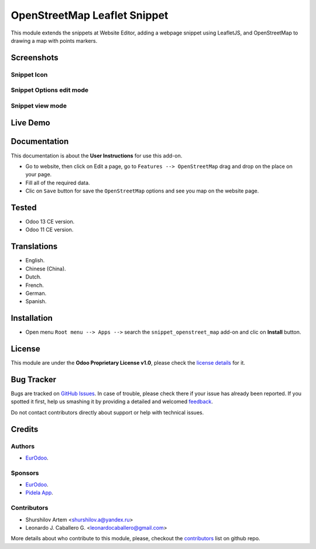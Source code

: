 ==============================
OpenStreetMap Leaflet Snippet
==============================

This module extends the snippets at Website Editor, adding a webpage snippet using LeafletJS, and OpenStreetMap to drawing a map with points markers.


Screenshots
===========

Snippet Icon
------------

.. figure:: ./static/description/screenshot_1.png
  :width: 600px
  :alt: Snippet Icon


Snippet Options edit mode
-------------------------


.. figure:: ./static/description/screenshot_2.png
  :width: 600px
  :alt: Snippet Options edit mode


Snippet view mode
-----------------


.. figure:: ./static/description/screenshot_3.png
  :width: 600px
  :alt: Snippet view mode


Live Demo
=========

.. figure:: ./static/description/preview.gif
  :width: 600px
  :alt: Live Demo for OpenStreetMap Snippet HTML


Documentation
=============

This documentation is about the **User Instructions** for use this add-on.

* Go to website, then click on Edit a page, go to ``Features --> OpenStreetMap`` drag and drop on the place on your page.

* Fill all of the required data.

* Clic on ``Save`` button for save the ``OpenStreetMap`` options and see you map on the website page.


Tested
======

* Odoo 13 CE version.

* Odoo 11 CE version.


Translations
============

* English.

* Chinese (China).

* Dutch.

* French.

* German.

* Spanish.


Installation
============

* Open menu ``Root menu --> Apps -->`` search the ``snippet_openstreet_map`` add-on and clic on **Install** button.


License
=======

This module are under the **Odoo Proprietary License v1.0**, please check the `license details <LICENSE>`_ for it.


Bug Tracker
===========

Bugs are tracked on `GitHub Issues <https://github.com/shurshilov/odoo/issues>`_.
In case of trouble, please check there if your issue has already been reported.
If you spotted it first, help us smashing it by providing a detailed and welcomed
`feedback <https://github.com/shurshilov/odoo/issues/new?body=module:%20website_shops_map%0Aversion:%2013.0%0A%0A**Steps%20to%20reproduce**%0A-%20...%0A%0A**Current%20behavior**%0A%0A**Expected%20behavior**>`_.

Do not contact contributors directly about support or help with technical issues.


Credits
=======

Authors
-------

* `EurOdoo <https://eurodoo.com/>`_.

Sponsors
--------

* `EurOdoo <https://eurodoo.com/>`_.

* `Pidela App <https://pidela.cl/>`_.

Contributors
------------

* Shurshilov Artem <shurshilov.a@yandex.ru>

* Leonardo J. Caballero G. <leonardocaballero@gmail.com>

More details about who contribute to this module, please, checkout the `contributors <https://github.com/shurshilov/odoo/graphs/contributors>`_ list on github repo.

